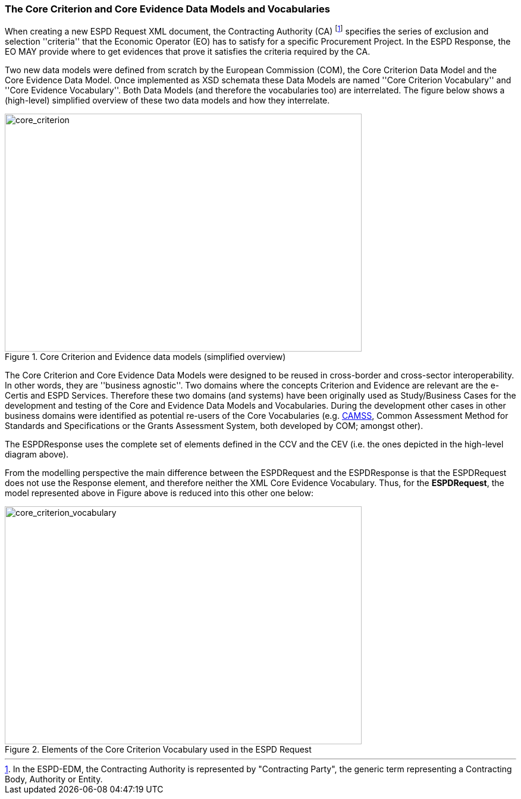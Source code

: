 [.text-left]
=== The Core Criterion and Core Evidence Data Models and Vocabularies

When creating a new ESPD Request XML document, the Contracting Authority (CA) footnote:[In the ESPD-EDM, the Contracting Authority is represented by "Contracting Party", the generic term representing a Contracting Body, Authority or Entity.] specifies the series of exclusion and selection ''criteria'' that the Economic Operator (EO) has 
to satisfy for a specific Procurement Project. In the ESPD Response, the EO MAY provide where to get evidences that prove it satisfies the criteria required by the CA.

Two new data models were defined from scratch by the European Commission (COM), the Core Criterion Data Model and the Core Evidence Data Model. Once implemented as XSD schemata these Data Models are named 
''Core Criterion Vocabulary'' and ''Core Evidence Vocabulary''. Both Data Models (and therefore the vocabularies too) are interrelated. The figure below shows a (high-level) 
simplified overview of these two data models and how they interrelate.

[.text-center]
[[core_criterion]]
.Core Criterion and Evidence data models (simplified overview)
image::2_RESP_ESPD-EDM_Overview.png[alt="core_criterion", width="600", height="400"]
[.text-left]

The Core Criterion and Core Evidence Data Models were designed to be reused in cross-border and cross-sector interoperability. In other words, they are ''business agnostic''. 
Two domains where the concepts Criterion and Evidence are relevant are the e-Certis and ESPD Services. Therefore these two domains (and systems) have been originally used as 
Study/Business Cases for the development and testing of the Core and Evidence Data Models and Vocabularies. During the development other cases in other business domains were 
identified as potential re-users of the Core Vocabularies (e.g. http://ec.europa.eu/isa/actions/02-interoperability-architecture/2-2action_en.htm[CAMSS], Common Assessment Method for Standards and Specifications or the Grants Assessment System, both developed 
by COM; amongst other). 

The ESPDResponse uses the complete set of elements defined in the CCV and the CEV (i.e. the ones depicted in the high-level diagram above).  

From the modelling perspective the main difference between the ESPDRequest and the ESPDResponse is that the ESPDRequest does not use the Response element, and therefore neither
the XML Core Evidence Vocabulary. Thus, for the *ESPDRequest*, the model represented above in Figure above is reduced into this other one below:

[.text-center]
[[core_criterion_vocabulary]]
.Elements of the Core Criterion Vocabulary used in the ESPD Request
image::2_REQ_Criterion_Conceptual_Overview.png[alt="core_criterion_vocabulary", width="600", height="400"]
[.text-left]